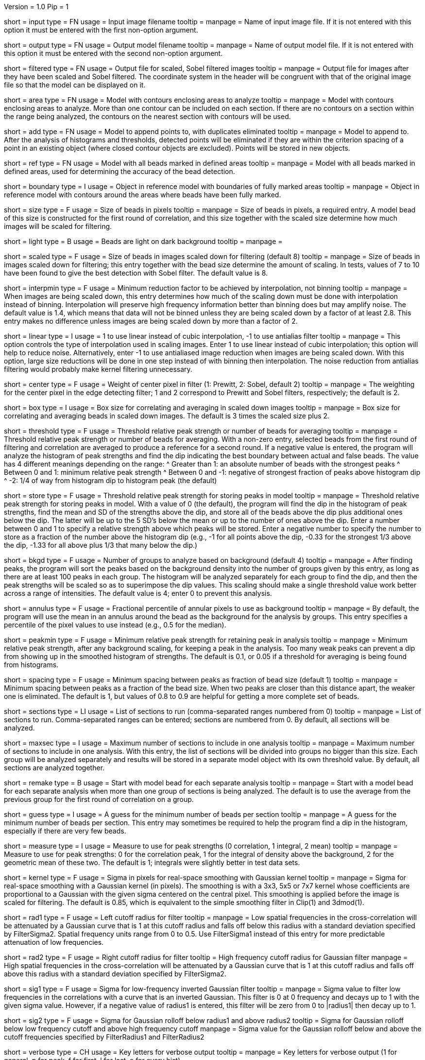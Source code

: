 Version = 1.0
Pip = 1

[Field = InputImageFile]
short = input
type = FN
usage = Input image filename
tooltip = 
manpage = Name of input image file.  If it is not entered with this option it 
must be entered with the first non-option argument.

[Field = OutputModelFile]
short = output
type = FN
usage = Output model filename
tooltip = 
manpage = Name of output model file.  If it is not entered with this option it 
must be entered with the second non-option argument.

[Field = FilteredImageFile]
short = filtered
type = FN
usage = Output file for scaled, Sobel filtered images
tooltip = 
manpage = Output file for images after they have been scaled 
and Sobel filtered.  The coordinate system in the header will be congruent
with that of the original image file so that the model can be displayed on it.

[Field = AreaModel]
short = area
type = FN
usage = Model with contours enclosing areas to analyze
tooltip = 
manpage = Model with contours enclosing areas to analyze.  More than one
contour can be included on each section.  If there are no contours on a
section within the range being analyzed, the contours on the nearest section
with contours will be used.

[Field = AddToModel]
short = add
type = FN
usage = Model to append points to, with duplicates eliminated
tooltip = 
manpage = Model to append to.  After the analysis of histograms and thresholds,
detected points will be eliminated if they are within the criterion spacing of
a point in an existing object (where closed contour objects are excluded).
Points will be stored in new objects.  

[Field = ReferenceModel]
short = ref
type = FN
usage = Model with all beads marked in defined areas
tooltip = 
manpage = Model with all beads marked in defined areas, used for determining
the accuracy of the bead detection.

[Field = BoundaryObject]
short = boundary
type = I
usage = Object in reference model with boundaries of fully marked areas 
tooltip = 
manpage = Object in reference model with contours around the areas where beads
have been fully marked.

[Field = BeadSize]
short = size
type = F
usage = Size of beads in pixels
tooltip = 
manpage = Size of beads in pixels, a required entry.  A model bead of this
size is constructed for the first round of correlation, and this size together
with the scaled size determine how much images will be scaled for filtering.

[Field = LightBeads]
short = light
type = B
usage = Beads are light on dark background
tooltip = 
manpage = 

[Field = ScaledSize]
short = scaled
type = F
usage = Size of beads in images scaled down for filtering (default 8)
tooltip = 
manpage = Size of beads in images scaled down for filtering; this entry
together with the bead size determine the amount of scaling.  In tests,
values of 7 to 10 have been found to give the best detection with Sobel
filter.  The default value is 8.

[Field = MinInterpolationFactor]
short = interpmin
type = F
usage = Minimum reduction factor to be achieved by interpolation, not binning
tooltip = 
manpage = When images are being scaled down, this entry determines how much
of the scaling down must be done with interpolation instead of binning.
Interpolation will preserve high frequency information better than binning
does but may amplify noise.  The default value is 1.4, which means that data
will not be binned unless they are being scaled down by a factor of at least
2.8.  This entry makes no difference unless images are being scaled down by
more than a factor of 2.

[Field = LinearInterpolation]
short = linear
type = I
usage = 1 to use linear instead of cubic interpolation, -1 to use antialias filter
tooltip = 
manpage = This option controls the type of interpolation used in scaling
images.  Enter 1 to use linear instead of cubic interpolation; this option will help to
reduce noise.  Alternatively, enter -1 to use antialiased image reduction when
images are being scaled down.  With this option, large size reductions will be done
in one step instead of with binning then interpolation.  The noise reduction
from antialias filtering would probably make kernel filtering unnecessary.

[Field = CenterWeight]
short = center
type = F
usage = Weight of center pixel in filter (1: Prewitt, 2: Sobel, default 2)
tooltip = 
manpage = The weighting for the center pixel in the edge detecting filter; 1
and 2 correspond to Prewitt and Sobel filters, respectively; the default is 2.

[Field = BoxSizeScaled]
short = box
type = I
usage = Box size for correlating and averaging in scaled down images
tooltip = 
manpage = Box size for correlating and averaging beads in scaled down images.
The default is 3 times the scaled size plus 2.

[Field = ThresholdForAveraging]
short = threshold
type = F
usage = Threshold relative peak strength or number of beads for averaging
tooltip = 
manpage = Threshold relative peak strength or number of beads for averaging.
With a non-zero entry, selected beads from the first round of filtering and
correlation are averaged to produce a reference for a second round.  If a
negative value is entered, the program will analyze the histogram of peak
strengths and find the dip indicating the best boundary between actual and
false beads.  The value has
4 different meanings depending on the range:
^  Greater than 1: an absolute number of beads with the strongest peaks
^  Between 0 and 1: minimum relative peak strength
^  Between 0 and -1: negative of strongest fraction of peaks above histogram 
dip
^  -2: 1/4 of way from histogram dip to histogram peak (the default)

[Field = StorageThreshold]
short = store
type = F
usage = Threshold relative peak strength for storing peaks in model
tooltip = 
manpage = Threshold relative peak strength for storing peaks in model.  With a
value of 0 (the default), the program will find the dip in the histogram of
peak strengths, find the mean and SD of the strengths above the dip, and store
all of the beads above the dip plus additional ones below the dip.  The latter
will be up to the 5 SD's below the mean or up to the number of ones above the
dip.  Enter a number between 0 and 1 to specify a relative
strength above which peaks will be stored.  Enter a negative number to specify
the number to store as a fraction of the number above the histogram dip (e.g.,
-1 for all points above the dip, -0.33 for the strongest 1/3 above the dip,
-1.33 for all above plus 1/3 that many below the dip.)

[Field = BackgroundGroups]
short = bkgd
type = F
usage = Number of groups to analyze based on background (default 4)
tooltip = 
manpage = After finding peaks, the program will sort the peaks based on the
background density into the number of groups given by this entry, as long as
there are at least 100 peaks in each group.  The histogram will be analyzed
separately for each group to find the dip, and then the peak strengths will be
scaled so as to superimpose the dip values.  This scaling should make a single
threshold value work better across a range of intensities.
The default value is 4; enter 0 to prevent this analysis.

[Field = AnnulusPercentile]
short = annulus
type = F
usage = Fractional percentile of annular pixels to use as background
tooltip = 
manpage = By default, the program will use the mean in an annulus around the
bead as the background for the analysis by groups.  This entry specifies a
percentile of the pixel values to use instead (e.g., 0.5 for the median).

[Field = MinRelativeStrength]
short = peakmin
type = F
usage = Minimum relative peak strength for retaining peak in analysis
tooltip = 
manpage = Minimum relative peak strength, after any background scaling, for
keeping a peak in the analysis.  Too many weak peaks can prevent a dip from
showing up in the smoothed histogram of strengths.  The default is 0.1, or
0.05 if a threshold for averaging is being found from histograms.

[Field = MinSpacing]
short = spacing
type = F
usage = Minimum spacing between peaks as fraction of bead size (default 1)
tooltip = 
manpage = Minimum spacing between peaks as a fraction of the bead size.  When
two peaks are closer than this distance apart, the weaker one is eliminated.
The default is 1, but values of 0.8 to 0.9 are helpful for getting a more 
complete set of beads.

[Field = SectionsToDo]
short = sections
type = LI
usage = List of sections to run (comma-separated ranges numbered from 0)
tooltip = 
manpage = List of sections to run.  Comma-separated ranges can be entered;
sections are numbered from 0.  By default, all sections will be analyzed.

[Field = MaxSectionsPerAnalysis]
short = maxsec
type = I
usage = Maximum number of sections to include in one analysis
tooltip = 
manpage = Maximum number of sections to include in one analysis.  With this
entry, the list of sections will be divided into groups no bigger than this
size.  Each group will be analyzed separately and results will be stored in a
separate model object with its own threshold value.  By default, all sections
are analyzed together.

[Field = RemakeModelBead]
short = remake
type = B
usage = Start with model bead for each separate analysis
tooltip = 
manpage = Start with a model bead for each separate analysis when more than
one group of sections is being analyzed.  The default is to use the average
from the previous group for the first round of correlation on a group.

[Field = MinGuessNumBeads]
short = guess
type = I
usage = A guess for the minimum number of beads per section
tooltip = 
manpage = A guess for the minimum number of beads per section.  This entry may
sometimes be required to help the program find a dip in the histogram,
especially if there are very few beads.

[Field = MeasureToUse]
short = measure
type = I
usage = Measure to use for peak strengths (0 correlation, 1 integral, 2 mean)
tooltip = 
manpage = Measure to use for peak strengths: 0 for the correlation peak, 1 for 
the integral of density above the background, 2 for the geometric mean of
these two.  The default is 1; integrals were slightly better in test data sets.

[Field = KernelSigma]
short = kernel
type = F
usage = Sigma in pixels for real-space smoothing with Gaussian kernel
tooltip = 
manpage = Sigma for real-space smoothing with a Gaussian kernel (in pixels).
The smoothing is with a 3x3, 5x5 or 7x7 kernel whose coefficients are
proportional to a Gaussian with the given sigma centered on the central
pixel.  This smoothing is applied before the image is scaled for filtering.
The default is 0.85, which is equivalent to the simple smoothing filter in
Clip(1) and 3dmod(1).

[Field = FilterRadius1]
short = rad1
type = F
usage = Left cutoff radius for filter
tooltip = 
manpage = Low spatial frequencies in the cross-correlation will be attenuated
by a Gaussian curve that is 1 at this cutoff radius and falls off below this
radius with a standard deviation specified by FilterSigma2.  Spatial
frequency units range from 0 to 0.5.  Use FilterSigma1 instead of this entry
for more predictable attenuation of low frequencies.

[Field = FilterRadius2]
short = rad2
type = F
usage = Right cutoff radius for filter
tooltip = High frequency cutoff radius for Gaussian filter
manpage = High spatial frequencies in the cross-correlation will be attenuated
by a Gaussian curve that is 1 at this cutoff radius and falls off above this
radius with a standard deviation specified by FilterSigma2.

[Field = FilterSigma1]
short = sig1
type = F
usage = Sigma for low-frequency inverted Gaussian filter
tooltip = 
manpage = Sigma value to filter low frequencies in the correlations with a
curve that is an inverted Gaussian.  This filter is 0 at 0 frequency and decays
up to 1 with the given sigma value.  However, if a negative value of radius1
is entered, this filter will be zero from 0 to |radius1| then decay up to 1.

[Field = FilterSigma2]
short = sig2
type = F
usage = Sigma for Gaussian rolloff below radius1 and above radius2
tooltip = Sigma for Gaussian rolloff below low frequency cutoff and above 
high frequency cutoff
manpage = Sigma value for the Gaussian rolloff below and above the cutoff
frequencies specified by FilterRadius1 and FilterRadius2

[Field = VerboseKeys]
short = verbose
type = CH
usage = Key letters for verbose output
tooltip = 
manpage = Key letters for verbose output (1 for general, p for peak, f for
first, l for last, e for every hist)

[Field = ParameterFile]
short = param
type = PF
usage = Read parameter entries from file
tooltip = 
manpage = Read parameter entries as keyword-value pairs from a parameter file.


